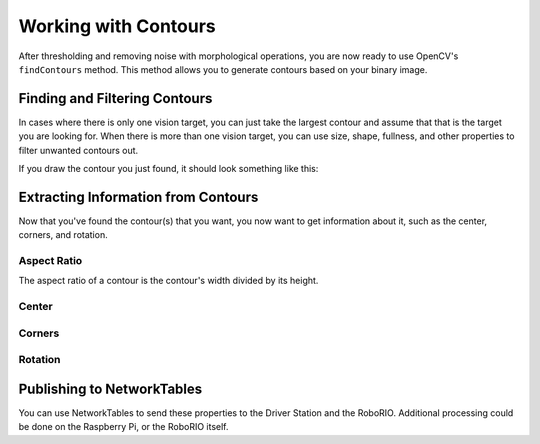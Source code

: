 Working with Contours
=====================

After thresholding and removing noise with morphological operations, you are now ready to use OpenCV's ``findContours`` method. This method allows you to generate contours based on your binary image.

Finding and Filtering Contours
------------------------------

.. tabs::

   .. code-tab:: py

      _, contours, _ = cv2.findContours(binary_img, cv2.RETR_EXTERNAL, cv2.CHAIN_APPROX_SIMPLE)

In cases where there is only one vision target, you can just take the largest contour and assume that that is the target you are looking for. When there is more than one vision target, you can use size, shape, fullness, and other properties to filter unwanted contours out.

.. tabs::

   .. code-tab:: py

      if len(contours) > 0:
         largest = contours[0]
         for contour in contours:
            if cv2.contourArea(contour) > cv2.contourArea(largest):
               largest = contour

         #
         # Contour processing code
         #

If you draw the contour you just found, it should look something like this:

.. image:: images/working-with-contours-1.jpg

Extracting Information from Contours
------------------------------------

Now that you've found the contour(s) that you want, you now want to get information about it, such as the center, corners, and rotation.

Aspect Ratio
^^^^^^^^^^^^

The aspect ratio of a contour is the contour's width divided by its height.

Center
^^^^^^

.. tabs::

   .. code-tab:: py

      rect = cv2.minAreaRect(contour)
      center, _, _ = rect
      center_x, center_y = center

Corners
^^^^^^^

.. tabs::

   .. code-tab:: py

      corners = cv2.convexHull(contour)
      corners = cv2.approxPolyDP(corners, 0.1 * cv2.arcLength(contour), True)

Rotation
^^^^^^^^

.. tabs::

   .. code-tab:: py

      _, _, rotation = cv2.fitEllipse(contour)

Publishing to NetworkTables
---------------------------

You can use NetworkTables to send these properties to the Driver Station and the RoboRIO. Additional processing could be done on the Raspberry Pi, or the RoboRIO itself.

.. tabs::

   .. code-tab:: py

      from networktables import NetworkTables

      nt = NetworkTables.getTable('vision')

      #
      # Initialization code here
      #

      while True:

         #
         # Image processing code here
         #

         nt.putNumber('center_x', center_x)
         nt.putNumber('center_y', center_y)
